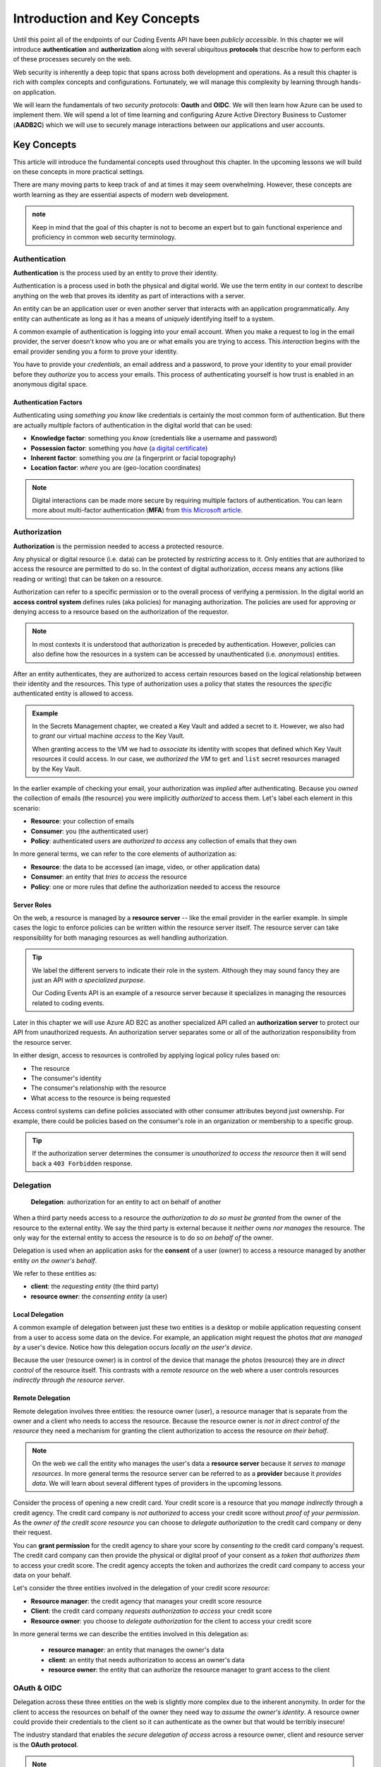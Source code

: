 
=============================
Introduction and Key Concepts
=============================

Until this point all of the endpoints of our Coding Events API have been *publicly accessible*. In this chapter we will introduce **authentication** and **authorization** along with several ubiquitous **protocols** that describe how to perform each of these processes securely on the web.

Web security is inherently a deep topic that spans across both development and operations. As a result this chapter is rich with complex concepts and configurations. Fortunately, we will manage this complexity by learning through hands-on application. 

We will learn the fundamentals of two *security protocols*: **Oauth** and **OIDC**. We will then learn how Azure can be used to implement them. We will spend a lot of time learning and configuring Azure Active Directory Business to Customer (**AADB2C**) which we will use to securely manage interactions between our applications and user accounts.

.. Because this chapter can be overwhelming we will use diagrams to help build the mental model of how it all works. Let's take a moment to consider what our system looks like currently:

.. diagram - postman (consumer), Azure[VM [API + DB]], API public pass through

Key Concepts
============

This article will introduce the fundamental concepts used throughout this chapter. In the upcoming lessons we will build on these concepts in more practical settings.

There are many moving parts to keep track of and at times it may seem overwhelming. However, these concepts are worth learning as they are essential aspects of modern web development. 

.. admonition:: note

  Keep in mind that the goal of this chapter is not to become an expert but to gain functional experience and proficiency in common web security terminology.

Authentication
--------------

.. index:: ! authentication

**Authentication** is the process used by an entity to prove their identity.
   
Authentication is a process used in both the physical and digital world. We use the term entity in our context to describe anything on the web that proves its identity as part of interactions with a server.

An entity can be an application user or even another server that interacts with an application programmatically. Any entity can authenticate as long as it has a means of *uniquely* identifying itself to a system.

A common example of authentication is logging into your email account. When you make a request to log in the email provider, the server doesn't know who you are or what emails you are trying to access. This *interaction* begins with the email provider sending you a form to prove your identity.

You have to provide your *credentials*, an email address and a password, to prove your identity to your email provider before they *authorize* you to access your emails. This process of authenticating yourself is how trust is enabled in an anonymous digital space. 

Authentication Factors
^^^^^^^^^^^^^^^^^^^^^^

Authenticating using *something you know* like credentials is certainly the most common form of authentication. But there are actually *multiple* factors of authentication in the digital world that can be used:

- **Knowledge factor**: something you *know* (credentials like a username and password)
- **Possession factor**: something you *have* (`a digital certificate <https://www.ssl.com/faqs/what-is-an-x-509-certificate/>`_)
- **Inherent factor**: something you *are* (a fingerprint or facial topography)
- **Location factor**: *where* you are (geo-location coordinates)

.. admonition:: Note

   Digital interactions can be made more secure by requiring multiple factors of authentication. You can learn more about multi-factor authentication (**MFA**) from `this Microsoft article <https://docs.microsoft.com/en-us/azure/active-directory/authentication/concept-mfa-howitworks>`_.

Authorization
-------------

.. index:: ! authorization

**Authorization** is the permission needed to access a protected resource.

Any physical or digital resource (i.e. data) can be protected by *restricting* access to it. Only entities that are authorized to access the resource are permitted to do so. In the context of digital authorization, *access* means any actions (like reading or writing) that can be taken on a resource.

.. index:: ! access control system

Authorization can refer to a specific permission or to the overall process of verifying a permission. In the digital world an **access control system** defines rules (aka policies) for managing authorization. The policies are used for approving or denying access to a resource based on the authorization of the requestor.

.. admonition:: Note

  In most contexts it is understood that authorization is preceded by authentication. However, policies can also define how the resources in a system can be accessed by unauthenticated (i.e. *anonymous*) entities.

After an entity authenticates, they are authorized to access certain resources based on the logical relationship between their identity and the resources. This type of authorization uses a policy that states the resources the *specific* authenticated entity is allowed to access.

.. admonition:: Example

  In the Secrets Management chapter, we created a Key Vault and added a secret to it. However, we also had to *grant* our virtual machine *access* to the Key Vault. 
  
  When granting access to the VM we had to *associate* its identity with scopes that defined which Key Vault resources it could access. In our case, we *authorized the VM* to ``get`` and ``list`` secret resources managed by the Key Vault. 

In the earlier example of checking your email, your authorization was *implied* after authenticating. Because you *owned* the collection of emails (the resource) you were implicitly *authorized* to access them. Let's label each element in this scenario:

- **Resource**: your collection of emails
- **Consumer**: you (the authenticated user)
- **Policy**: authenticated users are *authorized to access* any collection of emails that they own

In more general terms, we can refer to the core elements of authorization as:

- **Resource**: the data to be accessed (an image, video, or other application data)
- **Consumer**: an entity that *tries to access* the resource
- **Policy**: one or more rules that define the authorization needed to access the resource

Server Roles
^^^^^^^^^^^^

On the web, a resource is managed by a **resource server** -- like the email provider in the earlier example. In simple cases the logic to enforce policies can be written within the resource server itself. The resource server can take responsibility for both managing resources as well handling authorization.

.. admonition:: Tip

  We label the different servers to indicate their role in the system. Although they may sound fancy they are just an API *with a specialized purpose*.
  
  Our Coding Events API is an example of a resource server because it specializes in managing the resources related to coding events.

Later in this chapter we will use Azure AD B2C as another specialized API called an **authorization server** to protect our API from unauthorized requests. An authorization server separates some or all of the authorization responsibility from the resource server.

In either design, access to resources is controlled by applying logical policy rules based on:
  
- The resource
- The consumer's identity
- The consumer's relationship with the resource
- What access to the resource is being requested

Access control systems can define policies associated with other consumer attributes beyond just ownership. For example, there could be policies based on the consumer's role in an organization or membership to a specific group.

.. admonition:: Tip

  If the authorization server determines the consumer is *unauthorized to access the resource* then it will send back a ``403 Forbidden`` response.

Delegation
----------

  **Delegation**: authorization for an entity to act on behalf of another

When a third party needs access to a resource the *authorization to do so must be granted* from the owner of the resource to the external entity. We say the third party is external because it *neither owns nor manages* the resource. The only way for the external entity to access the resource is to do so *on behalf of* the owner. 

Delegation is used when an application asks for the **consent** of a user (owner) to access a resource managed by another entity *on the owner's behalf*.

We refer to these entities as:

- **client**: the *requesting entity* (the third party)
- **resource owner**: the *consenting entity* (a user)

Local Delegation
^^^^^^^^^^^^^^^^

A common example of delegation between just these two entities is a desktop or mobile application requesting consent from a user to access some data on the device. For example, an application might request the photos *that are managed by* a user's device. Notice how this delegation occurs *locally on the user's device*.

Because the user (resource owner) is in control of the device that manage the photos (resource) they are *in direct control* of the resource itself. This contrasts with a *remote resource* on the web where a user controls resources *indirectly through the resource server*.

Remote Delegation
^^^^^^^^^^^^^^^^^

Remote delegation involves three entities: the resource owner (user), a resource manager that is separate from the owner and a client who needs to access the resource. Because the resource owner is *not in direct control of the resource* they need a mechanism for granting the client authorization to access the resource *on their behalf*.

.. admonition:: Note

  On the web we call the entity who manages the user's data a **resource server** because it *serves to manage resources*. In more general terms the resource server can be referred to as a **provider** because it *provides data*. We will learn about several different types of providers in the upcoming lessons.

Consider the process of opening a new credit card. Your credit score is a resource that you *manage indirectly* through a credit agency. The credit card company is *not authorized* to access your credit score without *proof of your permission*. As the *owner of the credit score resource* you can choose to *delegate authorization* to the credit card company or deny their request.

You can **grant permission** for the credit agency to share your score by *consenting to* the credit card company's request. The credit card company can then provide the physical or digital proof of your consent as a *token that authorizes them* to access your credit score. The credit agency accepts the token and authorizes the credit card company to access your data on your behalf.

Let's consider the three entities involved in the delegation of your credit score *resource*:

- **Resource manager**: the credit agency that manages your credit score resource
- **Client**: the credit card company *requests authorization to access* your credit score
- **Resource owner**: you choose to *delegate authorization* for the client to access your credit score

In more general terms we can describe the entities involved in this delegation as:

  - **resource manager**: an entity that manages the owner's data
  - **client**: an entity that needs authorization to access an owner's data
  - **resource owner**: the entity that can authorize the resource manager to grant access to the client

OAuth & OIDC
------------

.. index:: ! OAuth

Delegation across these three entities on the web is slightly more complex due to the inherent anonymity. In order for the client to access the resources on behalf of the owner they need way to *assume the owner's identity*. A resource owner could provide their credentials to the client so it can authenticate as the owner but that would be terribly insecure!

The industry standard that enables the *secure delegation of access* across a resource owner, client and resource server is the **OAuth protocol**. 

.. admonition:: Note

  As mentioned previously the resource server can be, and often is, distinct from an authorization server that handles OAuth. Generally speaking we refer to the OAuth authorization server as an **OAuth provider** such as Microsoft, GitHub or LinkedIn.

In OAuth a user (resource owner) delegates authorization to a client through the use of a digital token. The client uses this **access token** to prove that they are authorized to access resources according to permissions granted by the user. If you have ever accepted a consent screen for a client service requesting access to your data on your behalf you were using OAuth!

OIDC
^^^^

.. index:: ! OIDC

We will also explore another protocol called **OIDC** which is built over OAuth. Rather than delegating authorization, OIDC is used to **delegate authentication** through the use of an **identity token**. This is another mechanism you have likely used before which allowed you to sign in to one service using *your identity* that was managed by another service.

Rather than carrying proof of authorization for a client, an identity token *proves the identity* of the user (the owner of the account resource). In relatable terms, OIDC is what enables `Single Sign On (SSO) <https://auth0.com/docs/api-auth/tutorials/adoption/single-sign-on>`_ on the web. SSO is what allows you to log in to many different client services using a single identity account. 

.. admonition:: Note

  Because OIDC is built over OAuth the authorization server provides both access and identity tokens depending on the type of request it receives. When an authorization server is exchanging an identity token it is sometimes referred to as an **identity provider**.

Learn More
==========

OAuth, OIDC and the Azure AD B2C service that we will use to implement them can be confusing to understand. While we will work with each of these in the upcoming lessons you can seek out other learning resources to help solidify your understanding. The following two videos offer a great overview and introduction to these protocols and AADB2C:

- `OAuth & OIDC explained simply by Nate Barbettini (YouTube) <https://www.youtube.com/watch?v=996OiexHze0>`_
- `Microsoft AADB2C overview (YouTube) <https://www.youtube.com/watch?v=GmBKlXED9Ug>`_

